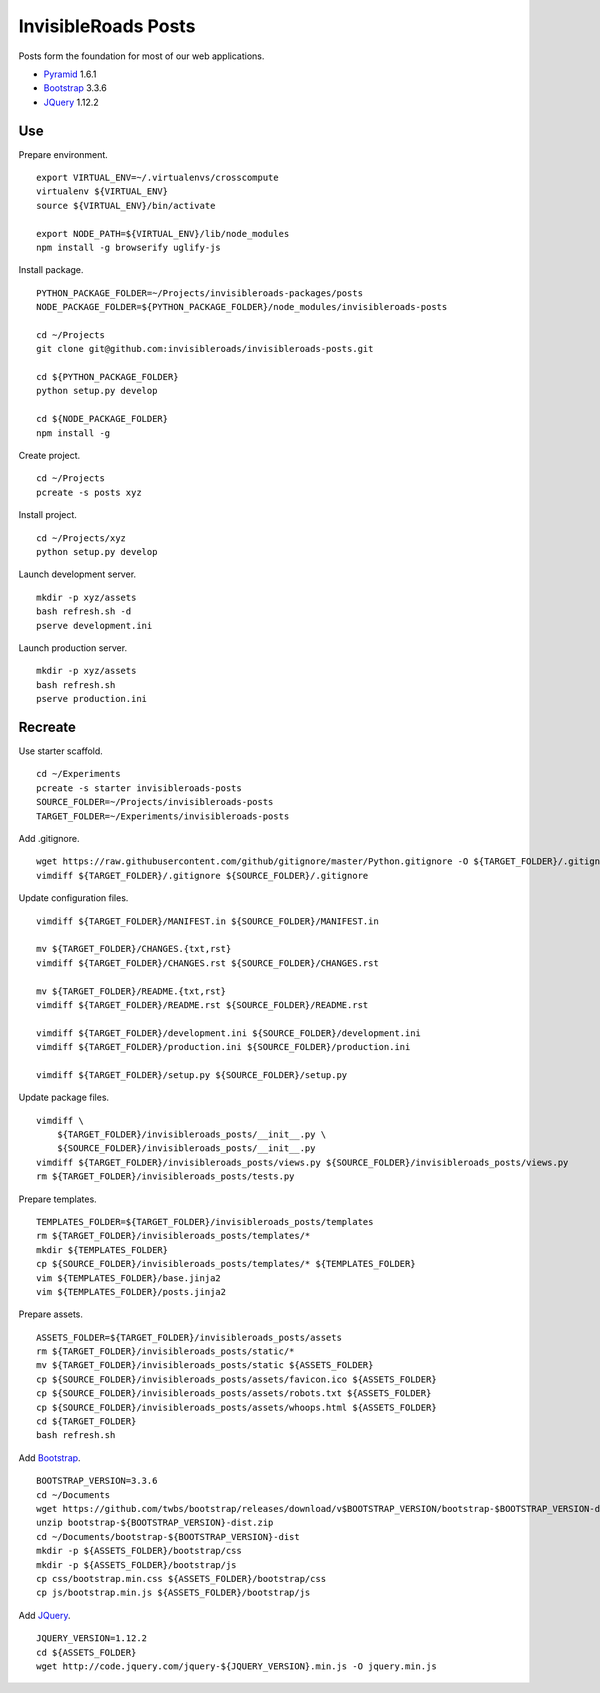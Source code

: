 InvisibleRoads Posts
====================
Posts form the foundation for most of our web applications.

- Pyramid_ 1.6.1
- Bootstrap_ 3.3.6
- JQuery_ 1.12.2


Use
---
Prepare environment. ::

    export VIRTUAL_ENV=~/.virtualenvs/crosscompute
    virtualenv ${VIRTUAL_ENV}
    source ${VIRTUAL_ENV}/bin/activate

    export NODE_PATH=${VIRTUAL_ENV}/lib/node_modules
    npm install -g browserify uglify-js

Install package. ::

    PYTHON_PACKAGE_FOLDER=~/Projects/invisibleroads-packages/posts
    NODE_PACKAGE_FOLDER=${PYTHON_PACKAGE_FOLDER}/node_modules/invisibleroads-posts

    cd ~/Projects
    git clone git@github.com:invisibleroads/invisibleroads-posts.git

    cd ${PYTHON_PACKAGE_FOLDER}
    python setup.py develop

    cd ${NODE_PACKAGE_FOLDER}
    npm install -g

Create project. ::

    cd ~/Projects
    pcreate -s posts xyz

Install project. ::

    cd ~/Projects/xyz
    python setup.py develop

Launch development server. ::

    mkdir -p xyz/assets
    bash refresh.sh -d
    pserve development.ini

Launch production server. ::

    mkdir -p xyz/assets
    bash refresh.sh
    pserve production.ini


Recreate
--------
Use starter scaffold. ::

    cd ~/Experiments
    pcreate -s starter invisibleroads-posts
    SOURCE_FOLDER=~/Projects/invisibleroads-posts
    TARGET_FOLDER=~/Experiments/invisibleroads-posts

Add .gitignore. ::

    wget https://raw.githubusercontent.com/github/gitignore/master/Python.gitignore -O ${TARGET_FOLDER}/.gitignore
    vimdiff ${TARGET_FOLDER}/.gitignore ${SOURCE_FOLDER}/.gitignore

Update configuration files. ::

    vimdiff ${TARGET_FOLDER}/MANIFEST.in ${SOURCE_FOLDER}/MANIFEST.in

    mv ${TARGET_FOLDER}/CHANGES.{txt,rst}
    vimdiff ${TARGET_FOLDER}/CHANGES.rst ${SOURCE_FOLDER}/CHANGES.rst

    mv ${TARGET_FOLDER}/README.{txt,rst}
    vimdiff ${TARGET_FOLDER}/README.rst ${SOURCE_FOLDER}/README.rst

    vimdiff ${TARGET_FOLDER}/development.ini ${SOURCE_FOLDER}/development.ini
    vimdiff ${TARGET_FOLDER}/production.ini ${SOURCE_FOLDER}/production.ini

    vimdiff ${TARGET_FOLDER}/setup.py ${SOURCE_FOLDER}/setup.py

Update package files. ::

    vimdiff \
        ${TARGET_FOLDER}/invisibleroads_posts/__init__.py \
        ${SOURCE_FOLDER}/invisibleroads_posts/__init__.py
    vimdiff ${TARGET_FOLDER}/invisibleroads_posts/views.py ${SOURCE_FOLDER}/invisibleroads_posts/views.py
    rm ${TARGET_FOLDER}/invisibleroads_posts/tests.py

Prepare templates. ::

    TEMPLATES_FOLDER=${TARGET_FOLDER}/invisibleroads_posts/templates
    rm ${TARGET_FOLDER}/invisibleroads_posts/templates/*
    mkdir ${TEMPLATES_FOLDER}
    cp ${SOURCE_FOLDER}/invisibleroads_posts/templates/* ${TEMPLATES_FOLDER}
    vim ${TEMPLATES_FOLDER}/base.jinja2
    vim ${TEMPLATES_FOLDER}/posts.jinja2

Prepare assets. ::

    ASSETS_FOLDER=${TARGET_FOLDER}/invisibleroads_posts/assets
    rm ${TARGET_FOLDER}/invisibleroads_posts/static/*
    mv ${TARGET_FOLDER}/invisibleroads_posts/static ${ASSETS_FOLDER}
    cp ${SOURCE_FOLDER}/invisibleroads_posts/assets/favicon.ico ${ASSETS_FOLDER}
    cp ${SOURCE_FOLDER}/invisibleroads_posts/assets/robots.txt ${ASSETS_FOLDER}
    cp ${SOURCE_FOLDER}/invisibleroads_posts/assets/whoops.html ${ASSETS_FOLDER}
    cd ${TARGET_FOLDER}
    bash refresh.sh

Add Bootstrap_. ::

    BOOTSTRAP_VERSION=3.3.6
    cd ~/Documents
    wget https://github.com/twbs/bootstrap/releases/download/v$BOOTSTRAP_VERSION/bootstrap-$BOOTSTRAP_VERSION-dist.zip
    unzip bootstrap-${BOOTSTRAP_VERSION}-dist.zip
    cd ~/Documents/bootstrap-${BOOTSTRAP_VERSION}-dist
    mkdir -p ${ASSETS_FOLDER}/bootstrap/css
    mkdir -p ${ASSETS_FOLDER}/bootstrap/js
    cp css/bootstrap.min.css ${ASSETS_FOLDER}/bootstrap/css
    cp js/bootstrap.min.js ${ASSETS_FOLDER}/bootstrap/js

Add JQuery_. ::

    JQUERY_VERSION=1.12.2
    cd ${ASSETS_FOLDER}
    wget http://code.jquery.com/jquery-${JQUERY_VERSION}.min.js -O jquery.min.js


.. _Pyramid: http://docs.pylonsproject.org/en/latest/docs/pyramid.html
.. _Bootstrap: http://getbootstrap.com
.. _JQuery: http://jquery.com
